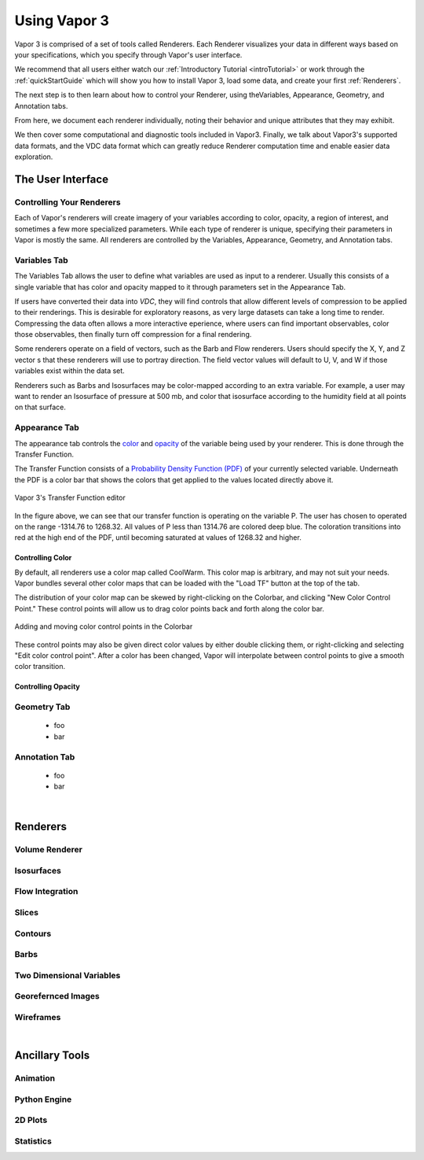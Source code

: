 .. _usage:

=============
Using Vapor 3
=============

Vapor 3 is comprised of a set of tools called Renderers.  Each Renderer visualizes your data in different ways based on your specifications, which you specify through Vapor's user interface.

We recommend that all users either watch our :ref:`Introductory Tutorial <introTutorial>` or work through the :ref:`quickStartGuide` which will show you how to install Vapor 3, load some data, and create your first :ref:`Renderers`.  

The next step is to then learn about how to control your Renderer, using theVariables, Appearance, Geometry, and Annotation tabs.  

From here, we document each renderer individually, noting their behavior and unique attributes that they may exhibit.  

We then cover some computational and diagnostic tools included in Vapor3.  Finally, we talk about Vapor3's supported data formats, and the VDC data format which can greatly reduce Renderer computation time and enable easier data exploration. 

The User Interface
------------------

.. _controllingYourRenderers:

Controlling Your Renderers
``````````````````````````

Each of Vapor's renderers will create imagery of your variables according to color, opacity, a region of interest, and sometimes a few more specialized parameters.  While each type of renderer is unique, specifying their parameters in Vapor is mostly the same.  All renderers are controlled by the Variables, Appearance, Geometry, and Annotation tabs.

.. _variablesTab:

Variables Tab
`````````````
The Variables Tab allows the user to define what variables are used as input to a renderer.  Usually this consists of a single variable that has color and opacity mapped to it through parameters set in the Appearance Tab.

If users have converted their data into `VDC`, they will find controls that allow different levels of compression to be applied to their renderings.  This is desirable for exploratory reasons, as very large datasets can take a long time to render.  Compressing the data often allows a more interactive eperience, where users can find important observables, color those observables, then finally turn off compression for a final rendering.

Some renderers operate on a field of vectors, such as the Barb and Flow renderers.  Users should specify the X, Y, and Z vector s that these renderers will use to portray direction.  The field vector values will default to U, V, and W if those variables exist within the data set.

Renderers such as Barbs and Isosurfaces may be color-mapped according to an extra variable.  For example, a user may want to render an Isosurface of pressure at 500 mb, and color that isosurface according to the humidity field at all points on that surface.


.. _appearanceTab:

Appearance Tab
``````````````
The appearance tab controls the `color <controllingColor>`_ and `opacity <controllingOpacity>`_ of the variable being used by your renderer.  This is done through the Transfer Function.

The Transfer Function consists of a `Probability Density Function (PDF) <https://en.wikipedia.org/wiki/Probability_density_function>`_ of your currently selected variable.  Underneath the PDF is a color bar that shows the colors that get applied to the values located directly above it.

.. figure:: transferFunctionDocumentation.png
    :align: center
    :figclass: align-center

    Vapor 3's Transfer Function editor

In the figure above, we can see that our transfer function is operating on the variable P.  The user has chosen to operated on the range -1314.76 to 1268.32.  All values of P less than 1314.76 are colored deep blue.  The coloration transitions into red at the high end of the PDF, until becoming saturated at values of 1268.32 and higher.

.. _controllingColor:

Controlling Color
"""""""""""""""""

By default, all renderers use a color map called CoolWarm.  This color map is arbitrary, and may not suit your needs.  Vapor bundles several other color maps that can be loaded with the "Load TF" button at the top of the tab.

The distribution of your color map can be skewed by right-clicking on the Colorbar, and clicking "New Color Control Point."  These control points will allow us to drag color points back and forth along the color bar.

.. figure:: colorControlPoint.gif
    :align: center
    :figclass: align-center

    Adding and moving color control points in the Colorbar

These control points may also be given direct color values by either double clicking them, or right-clicking and selecting "Edit color control point".  After a color has been changed, Vapor will interpolate between control points to give a smooth color transition.


Controlling Opacity
"""""""""""""""""""


.. _geometryTab:

Geometry Tab
````````````
    - foo
    - bar

.. _annotationTab:

Annotation Tab
``````````````
    - foo
    - bar

|

.. _renderers:

Renderers
---------

Volume Renderer
```````````````

Isosurfaces
```````````

Flow Integration
````````````````

Slices
``````

Contours
````````

Barbs
`````

Two Dimensional Variables
`````````````````````````

Georefernced Images 
```````````````````

Wireframes
``````````

|

Ancillary Tools
---------------

Animation
`````````

Python Engine
`````````````

2D Plots
````````

Statistics
``````````
